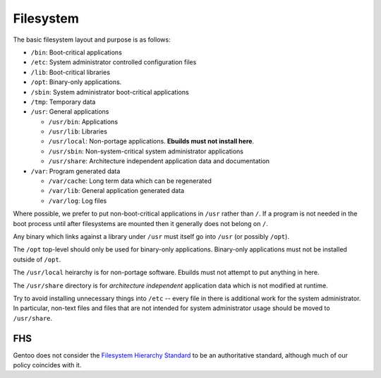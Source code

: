 Filesystem
==========

The basic filesystem layout and purpose is as follows:

* ``/bin``: Boot-critical applications
* ``/etc``: System administrator controlled configuration files
* ``/lib``: Boot-critical libraries
* ``/opt``: Binary-only applications.
* ``/sbin``: System administrator boot-critical applications
* ``/tmp``: Temporary data
* ``/usr``: General applications

  + ``/usr/bin``: Applications
  + ``/usr/lib``: Libraries
  + ``/usr/local``: Non-portage applications. **Ebuilds must not install here**.
  + ``/usr/sbin``: Non-system-critical system administrator applications
  + ``/usr/share``: Architecture independent application data and documentation

* ``/var``: Program generated data

  + ``/var/cache``: Long term data which can be regenerated
  + ``/var/lib``: General application generated data
  + ``/var/log``: Log files

Where possible, we prefer to put non-boot-critical applications in ``/usr``
rather than ``/``. If a program is not needed in the boot process until after
filesystems are mounted then it generally does not belong on ``/``.

Any binary which links against a library under ``/usr`` must itself go into
``/usr`` (or possibly ``/opt``).

The ``/opt`` top-level should only be used for binary-only applications.
Binary-only applications must not be installed outside of ``/opt``.

The ``/usr/local`` heirarchy is for non-portage software. Ebuilds must not
attempt to put anything in here.

The ``/usr/share`` directory is for *architecture independent* application data
which is not modified at runtime.

Try to avoid installing unnecessary things into ``/etc`` -- every file in there
is additional work for the system administrator. In particular, non-text files
and files that are not intended for system administrator usage should be moved
to ``/usr/share``.

FHS
---

Gentoo does not consider the `Filesystem Hierarchy Standard
<http://www.pathname.com/fhs/>`__ to be an authoritative standard, although much
of our policy coincides with it.

.. vim: set ft=glep tw=80 sw=4 et spell spelllang=en : ..

